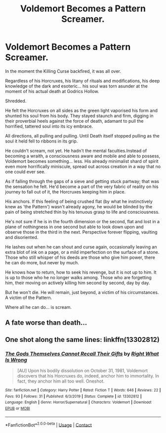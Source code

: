 #+TITLE: Voldemort Becomes a Pattern Screamer.

* Voldemort Becomes a Pattern Screamer.
:PROPERTIES:
:Author: RowanWinterlace
:Score: 2
:DateUnix: 1601116461.0
:DateShort: 2020-Sep-26
:FlairText: Prompt
:END:
In the moment the Killing Curse backfired, it was all over.

Regardless of his Horcruxes, his litany of rituals and modifications, his deep knowledge of the dark and esoteric... his soul was torn asunder at the moment of his actual death at Godrics Hollow.

Shredded.

He felt the Horcruxes on all sides as the green light vaporised his form and shunted his soul from his body. They stayed staunch and firm, digging in their proverbial heels against the force of death, adamant to pull the horrified, tattered soul into its icy embrace.

All directions, all pulling and pulling. Until Death itself stopped pulling as the soul it held fell to ribbons in its grip.

He couldn't scream, not yet. He hadn't the mental faculties.Instead of becoming a wraith, a consciousness aware and mobile and able to possess, Voldemort becomes something... less. His already minimalist shard of spirit even more horrifically miniscule, spread out across creation in a way that no one could ever see.

As if falling through the gaps of a sieve and getting stuck partway; that was the sensation he felt. He'd become a part of the very fabric of reality on his journey to fall out of it, the Horcruxes keeping him in place.

His anchors. If this feeling of being crushed flat (by what he instinctively knew as 'the Pattern') wasn't already agony, he would be blinded by the pain of being stretched thin by his tenuous grasp to life and consciousness.

He's not sure if he is in the fourth dimension or the second, flat and lost in a plane of nothingness in one second but able to look down upon and observe those in the third in the next. Perspective forever flipping, vaulting and disoriented.

He lashes out when he can shout and curse again, occasionally leaving an extra blot of ink on a page, or a mild imperfection on the surface of a stone. Those who still whisper of his deeds are those who give him power, there he can do more, but never by much.

He knows how to return, how to seek his revenge, but it is not up to him. It is up to those who he no longer walks among. Those who are forgetting him, their moving on actively killing him second by second, day by day.

But he won't die. He will remain, just beyond, a victim of his circumstances. A victim of the Pattern.

Where all he can do... is scream.


** A fate worse than death...
:PROPERTIES:
:Author: alexfr36
:Score: 2
:DateUnix: 1601138323.0
:DateShort: 2020-Sep-26
:END:


** One shot along the same lines: linkffn(13302812)
:PROPERTIES:
:Author: davidwelch158
:Score: 1
:DateUnix: 1601127529.0
:DateShort: 2020-Sep-26
:END:

*** [[https://www.fanfiction.net/s/13302812/1/][*/The Gods Themselves Cannot Recall Their Gifts/*]] by [[https://www.fanfiction.net/u/8548502/Right-What-Is-Wrong][/Right What Is Wrong/]]

#+begin_quote
  [AU] Upon his bodily dissolution on October 31, 1981, Voldemort discovers that his Horcruxes do, indeed, anchor him to immortality. In fact, they anchor him all too well. Oneshot.
#+end_quote

^{/Site/:} ^{fanfiction.net} ^{*|*} ^{/Category/:} ^{Harry} ^{Potter} ^{*|*} ^{/Rated/:} ^{Fiction} ^{T} ^{*|*} ^{/Words/:} ^{646} ^{*|*} ^{/Reviews/:} ^{22} ^{*|*} ^{/Favs/:} ^{93} ^{*|*} ^{/Follows/:} ^{31} ^{*|*} ^{/Published/:} ^{6/3/2019} ^{*|*} ^{/Status/:} ^{Complete} ^{*|*} ^{/id/:} ^{13302812} ^{*|*} ^{/Language/:} ^{English} ^{*|*} ^{/Genre/:} ^{Horror/Supernatural} ^{*|*} ^{/Characters/:} ^{Voldemort} ^{*|*} ^{/Download/:} ^{[[http://www.ff2ebook.com/old/ffn-bot/index.php?id=13302812&source=ff&filetype=epub][EPUB]]} ^{or} ^{[[http://www.ff2ebook.com/old/ffn-bot/index.php?id=13302812&source=ff&filetype=mobi][MOBI]]}

--------------

*FanfictionBot*^{2.0.0-beta} | [[https://github.com/FanfictionBot/reddit-ffn-bot/wiki/Usage][Usage]] | [[https://www.reddit.com/message/compose?to=tusing][Contact]]
:PROPERTIES:
:Author: FanfictionBot
:Score: 3
:DateUnix: 1601127547.0
:DateShort: 2020-Sep-26
:END:
